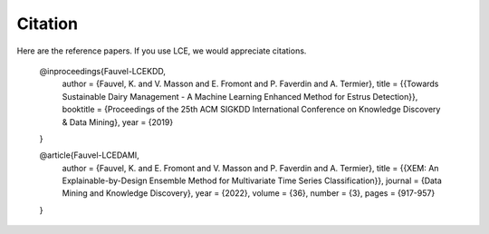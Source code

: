 #############
Citation
#############

Here are the reference papers. If you use LCE, we would appreciate citations.

	@inproceedings{Fauvel-LCEKDD,
	  author = {Fauvel, K. and V. Masson and E. Fromont and P. Faverdin and A. Termier},
	  title = {{Towards Sustainable Dairy Management - A Machine Learning Enhanced Method for Estrus Detection}},
	  booktitle = {Proceedings of the 25th ACM SIGKDD International Conference on Knowledge Discovery & Data Mining},
	  year = {2019}
	}
	
	
	@article{Fauvel-LCEDAMI,
	  author = {Fauvel, K. and E. Fromont and V. Masson and P. Faverdin and A. Termier},
	  title = {{XEM: An Explainable-by-Design Ensemble Method for Multivariate Time Series Classification}},
	  journal = {Data Mining and Knowledge Discovery},
	  year = {2022},
	  volume = {36},
	  number = {3},
	  pages = {917-957}
	}

